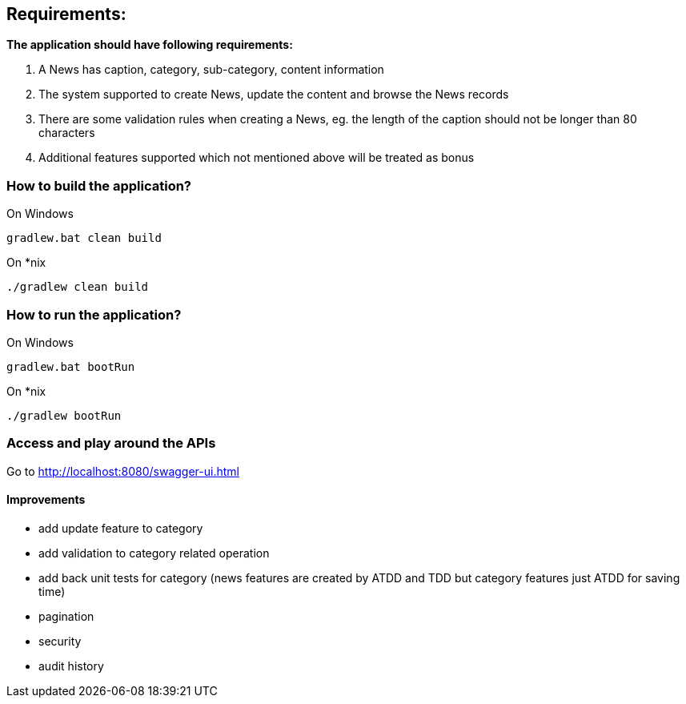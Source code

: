 == Requirements:

*The application should have following requirements:*

. A News has caption, category, sub-category, content information
. The system supported to create News, update the content and browse the News records
. There are some validation rules when creating a News, eg. the length of the caption should not be longer than 80 characters
. Additional features supported which not mentioned above will be treated as bonus

=== How to build the application?
On Windows
[source]
----
gradlew.bat clean build
----

On *nix
[source]
----
./gradlew clean build
----

=== How to run the application?
On Windows
[source]
----
gradlew.bat bootRun
----

On *nix
[source]
----
./gradlew bootRun
----

=== Access and play around the APIs
Go to http://localhost:8080/swagger-ui.html

==== Improvements
* add update feature to category
* add validation to category related operation
* add back unit tests for category (news features are created by ATDD and TDD but category features just ATDD for saving time)
* pagination
* security
* audit history
